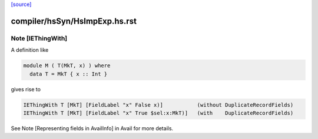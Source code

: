 `[source] <https://gitlab.haskell.org/ghc/ghc/tree/master/compiler/hsSyn/HsImpExp.hs>`_

====================
compiler/hsSyn/HsImpExp.hs.rst
====================

Note [IEThingWith]
~~~~~~~~~~~~~~~~~~

A definition like

.. code-block:: haskell

    module M ( T(MkT, x) ) where
      data T = MkT { x :: Int }

gives rise to

.. code-block:: haskell

    IEThingWith T [MkT] [FieldLabel "x" False x)]           (without DuplicateRecordFields)
    IEThingWith T [MkT] [FieldLabel "x" True $sel:x:MkT)]   (with    DuplicateRecordFields)

See Note [Representing fields in AvailInfo] in Avail for more details.

